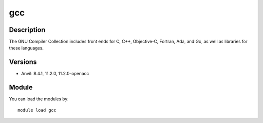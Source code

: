 .. _backbone-label:

gcc
==============================

Description
~~~~~~~~
The GNU Compiler Collection includes front ends for C, C++, Objective-C, Fortran, Ada, and Go, as well as libraries for these languages.

Versions
~~~~~~~~
- Anvil: 8.4.1, 11.2.0, 11.2.0-openacc

Module
~~~~~~~~
You can load the modules by::

    module load gcc

